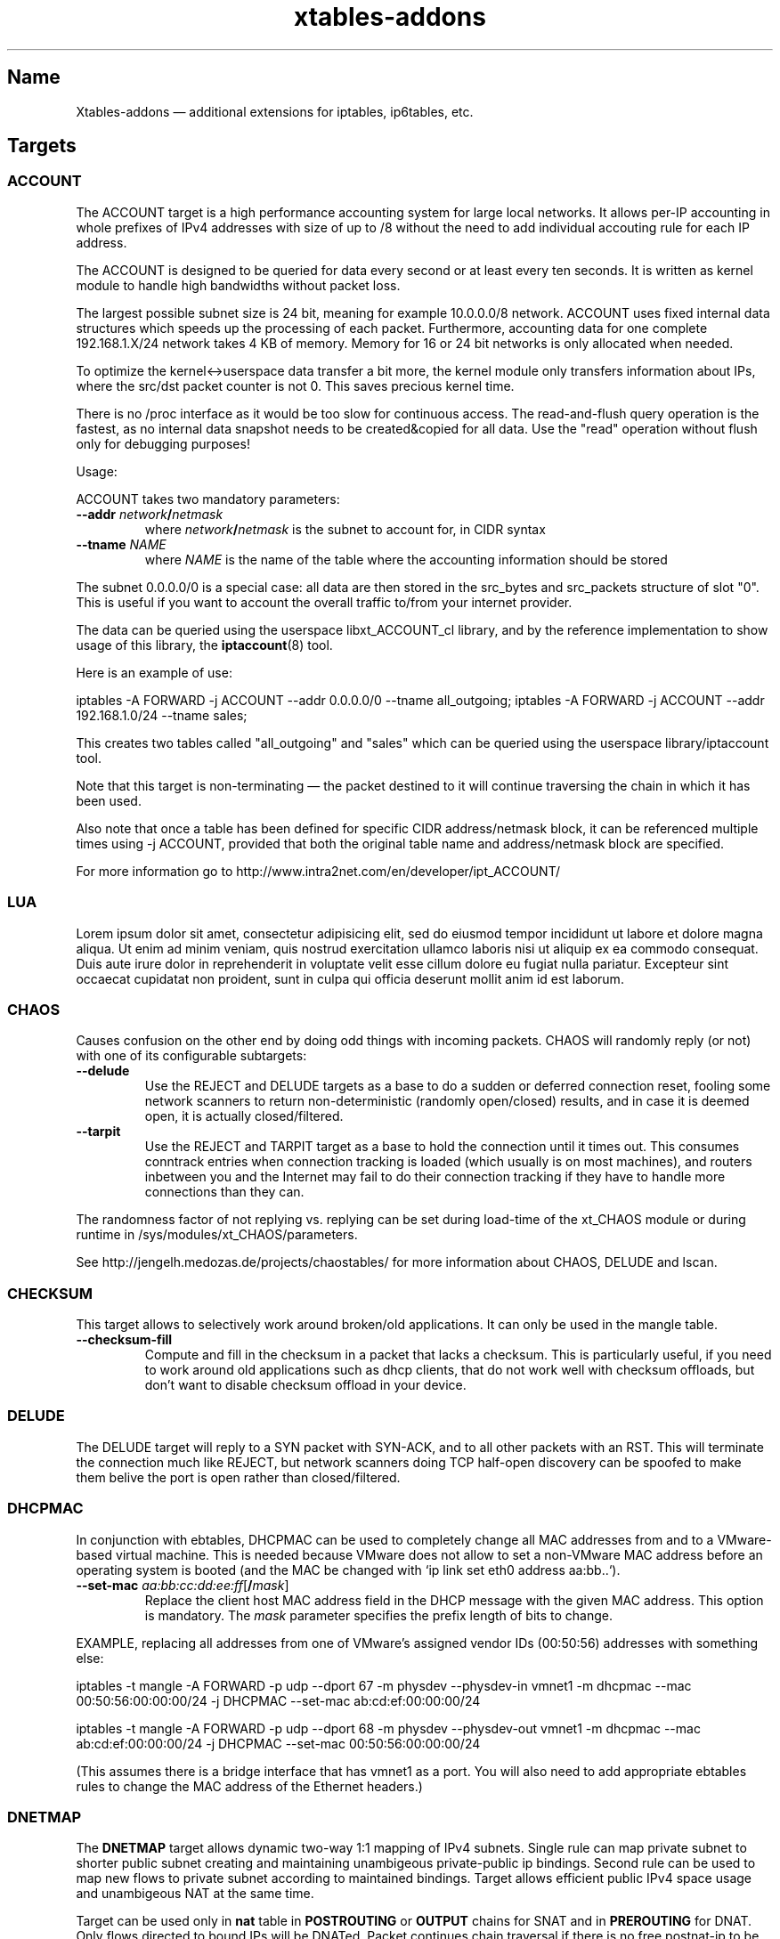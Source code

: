 .TH xtables-addons 8 "v1.42 (2012-04-05)" "" "v1.42 (2012-04-05)"
.SH Name
Xtables-addons \(em additional extensions for iptables, ip6tables, etc.
.SH Targets
.\" @TARGET@
.SS ACCOUNT
The ACCOUNT target is a high performance accounting system for large
local networks. It allows per-IP accounting in whole prefixes of IPv4
addresses with size of up to /8 without the need to add individual
accouting rule for each IP address.
.PP
The ACCOUNT is designed to be queried for data every second or at
least every ten seconds. It is written as kernel module to handle high
bandwidths without packet loss.
.PP
The largest possible subnet size is 24 bit, meaning for example 10.0.0.0/8
network. ACCOUNT uses fixed internal data structures
which speeds up the processing of each packet. Furthermore,
accounting data for one complete 192.168.1.X/24 network takes 4 KB of
memory. Memory for 16 or 24 bit networks is only allocated when
needed.
.PP
To optimize the kernel<->userspace data transfer a bit more, the
kernel module only transfers information about IPs, where the src/dst
packet counter is not 0. This saves precious kernel time.
.PP
There is no /proc interface as it would be too slow for continuous access.
The read-and-flush query operation is the fastest, as no internal data
snapshot needs to be created&copied for all data. Use the "read"
operation without flush only for debugging purposes!
.PP
Usage:
.PP
ACCOUNT takes two mandatory parameters:
.TP
\fB\-\-addr\fR \fInetwork\fP\fB/\fP\fInetmask\fR
where \fInetwork\fP\fB/\fP\fInetmask\fP is the subnet to account for, in CIDR syntax
.TP
\fB\-\-tname\fP \fINAME\fP
where \fINAME\fP is the name of the table where the accounting information
should be stored
.PP
The subnet 0.0.0.0/0 is a special case: all data are then stored in the src_bytes
and src_packets structure of slot "0". This is useful if you want
to account the overall traffic to/from your internet provider.
.PP
The data can be queried using the userspace libxt_ACCOUNT_cl library,
and by the reference implementation to show usage of this library,
the \fBiptaccount\fP(8) tool.
.PP
Here is an example of use:
.PP
iptables \-A FORWARD \-j ACCOUNT \-\-addr 0.0.0.0/0 \-\-tname all_outgoing;
iptables \-A FORWARD \-j ACCOUNT \-\-addr 192.168.1.0/24 \-\-tname sales;
.PP
This creates two tables called "all_outgoing" and "sales" which can be
queried using the userspace library/iptaccount tool.
.PP
Note that this target is non-terminating \(em the packet destined to it
will continue traversing the chain in which it has been used.
.PP
Also note that once a table has been defined for specific CIDR address/netmask
block, it can be referenced multiple times using \-j ACCOUNT, provided
that both the original table name and address/netmask block are specified.
.PP
For more information go to http://www.intra2net.com/en/developer/ipt_ACCOUNT/
.SS LUA
Lorem ipsum dolor sit amet, consectetur adipisicing elit, sed do eiusmod tempor incididunt ut labore et dolore magna aliqua. Ut enim ad minim veniam, quis nostrud exercitation ullamco laboris nisi ut aliquip ex ea commodo consequat. Duis aute irure dolor in reprehenderit in voluptate velit esse cillum dolore eu fugiat nulla pariatur. Excepteur sint occaecat cupidatat non proident, sunt in culpa qui officia deserunt mollit anim id est laborum.
.SS CHAOS
Causes confusion on the other end by doing odd things with incoming packets.
CHAOS will randomly reply (or not) with one of its configurable subtargets:
.TP
\fB\-\-delude\fP
Use the REJECT and DELUDE targets as a base to do a sudden or deferred
connection reset, fooling some network scanners to return non-deterministic
(randomly open/closed) results, and in case it is deemed open, it is actually
closed/filtered.
.TP
\fB\-\-tarpit\fP
Use the REJECT and TARPIT target as a base to hold the connection until it
times out. This consumes conntrack entries when connection tracking is loaded
(which usually is on most machines), and routers inbetween you and the Internet
may fail to do their connection tracking if they have to handle more
connections than they can.
.PP
The randomness factor of not replying vs. replying can be set during load-time
of the xt_CHAOS module or during runtime in /sys/modules/xt_CHAOS/parameters.
.PP
See http://jengelh.medozas.de/projects/chaostables/ for more information
about CHAOS, DELUDE and lscan.
.SS CHECKSUM
This target allows to selectively work around broken/old applications.
It can only be used in the mangle table.
.TP
\fB\-\-checksum\-fill\fP
Compute and fill in the checksum in a packet that lacks a checksum.
This is particularly useful, if you need to work around old applications
such as dhcp clients, that do not work well with checksum offloads,
but don't want to disable checksum offload in your device.
.SS DELUDE
The DELUDE target will reply to a SYN packet with SYN-ACK, and to all other
packets with an RST. This will terminate the connection much like REJECT, but
network scanners doing TCP half-open discovery can be spoofed to make them
belive the port is open rather than closed/filtered.
.SS DHCPMAC
In conjunction with ebtables, DHCPMAC can be used to completely change all MAC
addresses from and to a VMware-based virtual machine. This is needed because
VMware does not allow to set a non-VMware MAC address before an operating
system is booted (and the MAC be changed with `ip link set eth0 address
aa:bb..`).
.TP
\fB\-\-set\-mac\fP \fIaa:bb:cc:dd:ee:ff\fP[\fB/\fP\fImask\fP]
Replace the client host MAC address field in the DHCP message with the given
MAC address. This option is mandatory. The \fImask\fP parameter specifies the
prefix length of bits to change.
.PP
EXAMPLE, replacing all addresses from one of VMware's assigned vendor IDs
(00:50:56) addresses with something else:
.PP
iptables \-t mangle \-A FORWARD \-p udp \-\-dport 67 \-m physdev
\-\-physdev\-in vmnet1 \-m dhcpmac \-\-mac 00:50:56:00:00:00/24 \-j DHCPMAC
\-\-set\-mac ab:cd:ef:00:00:00/24
.PP
iptables \-t mangle \-A FORWARD \-p udp \-\-dport 68 \-m physdev
\-\-physdev\-out vmnet1 \-m dhcpmac \-\-mac ab:cd:ef:00:00:00/24 \-j DHCPMAC
\-\-set\-mac 00:50:56:00:00:00/24
.PP
(This assumes there is a bridge interface that has vmnet1 as a port. You will
also need to add appropriate ebtables rules to change the MAC address of the
Ethernet headers.)
.SS DNETMAP
The \fBDNETMAP\fR target allows dynamic two-way 1:1 mapping of IPv4 subnets.
Single rule can map private subnet to shorter public subnet creating and
maintaining unambigeous private-public ip bindings. Second rule can be used to
map new flows to private subnet according to maintained bindings. Target allows
efficient public IPv4 space usage and unambigeous NAT at the same time.

Target can be used only in \fBnat\fR table in \fBPOSTROUTING\fR or \fBOUTPUT\fR
chains for SNAT and in \fBPREROUTING\fR for DNAT. Only flows directed to bound
IPs will be DNATed. Packet continues chain traversal if there is no free
postnat-ip to be assigned to prenat-ip. Default binding \fBttl\fR is \fI10
minutes\fR and can be changed using \fBdefault_ttl\fR module option. Default ip
hash size is 256 and can be changed using \fBhash_size\fR module option.

.TP
\fB\-\-prefix\fR \fIaddr\fR\fB/\fR\fImask\fR
Network subnet to map to. If not specified, all existing prefixes are used.
.TP
\fB\-\-reuse\fR
Reuse entry for given prenat-ip from any prefix despite bindings ttl < 0.
.TP
\fB\-\-ttl\fR \fIseconds\fR
Regenerate bindings ttl value to \fIseconds\fR. If negative value is specified,
bindings ttl is kept unchanged. If not specified then default ttl value (600s)
is used.
.PP
\fB* /proc interface\fR

Module creates following entries for each new specified subnet:
.TP
\fB/proc/net/xt_DNETMAP/\fR\fIsubnet\fR\fB_\fR\fImask\fR
Contains binding table for subnet/mask. Each line contains \fBprenat-ip\fR,
\fBpostnat-ip\fR,\fBttl\fR (seconds till entry times out), \fBlasthit\fR (last
entry hit in seconds relative to system boot time).
.TP
\fB/proc/net/xt_DNETMAP/\fR\fIsubnet\fR\fB_\fR\fImask\fR\fB_stat\fR
Contains statistics for given subnet/mask. Line contains contains three
numerical values separated by spaces. First one is number of currently used
addresses (bindings with negative ttl excluded), second one is number of all
usable addresses in subnet and third one is mean \fBttl\fR value for all active
entries.
.PP
Entries are removed if the last iptables rule for a specific subnet is deleted.

\fB* Logging\fR

Module logs binding add/timeout events to klog. This behaviour can be disabled
using \fBdisable_log\fR module parameter.

\fB* Examples\fR

\fB1.\fR Map subnet 192.168.0.0/24 to subnets 20.0.0.0/26. SNAT only:

iptables -t nat -A POSTROUTING -s 192.168.0.0/24 -j DNETMAP --prefix 20.0.0.0/26

Active hosts from 192.168.0.0/24 subnet are mapped to 20.0.0.0/26. If packet
from not yet bound prenat-ip hits the rule and there are no free or timed-out
(ttl<0) entries in prefix 20.0.0.0/28, then notice is logged to klog and chain
traversal continues. If packet from already bound prenat-ip hits the rule,
bindings ttl value is regenerated to default_ttl and SNAT is performed.

\fB2.\fR Use of \fB\-\-reuse\fR and \fB\-\-ttl\fR switches, multiple rule
interaction:

iptables -t nat -A POSTROUTING -s 192.168.0.0/24 -j DNETMAP --prefix
20.0.0.0/26 --reuse --ttl 200

iptables -t nat -A POSTROUTING -s 192.168.0.0/24 -j DNETMAP --prefix 30.0.0.0/26

Active hosts from 192.168.0.0/24 subnet are mapped to 20.0.0.0/26 with ttl =
200 seconds. If there are no free addresses in first prefix the next one
(30.0.0.0/26) is used with default ttl. It's important to note that the first
rule SNATs all flows whose source IP is already actively (ttl>0) bound to ANY
prefix. Parameter \fB\-\-reuse\fR makes this functionality work even for
inactive (ttl<0) entries.

If both subnets are exhaused, then chain traversal continues.

\fB3.\fR Map 192.168.0.0/24 to subnets 20.0.0.0/26 bidirectional way:

iptables -t nat -A POSTROUTING -s 192.168.0.0/24 -j DNETMAP --prefix 20.0.0.0/26

iptables -t nat -A PREROUTING -j DNETMAP

If host 192.168.0.10 generates some traffic, it gets bound to first free IP in
subnet - 20.0.0.0. Now any traffic directed to 20.0.0.0 gets DNATed to
192.168.0.10 as long as there's an active (ttl>0) binding. There's no need to
specify \fB\-\-prefix\fR parameter in PREROUTING rule, because this way it DNATs
traffic to all active prefixes. You could specify prefix it you'd like to make
DNAT work for specific prefix only.

.
.SS ECHO
The \fBECHO\fP target will send back all packets it received. It serves as an
examples for an Xtables target.
.PP
ECHO takes no options.
.SS IPMARK
Allows you to mark a received packet basing on its IP address. This
can replace many mangle/mark entries with only one, if you use
firewall based classifier.

This target is to be used inside the \fBmangle\fP table.
.TP
\fB\-\-addr\fP {\fBsrc\fP|\fBdst\fP}
Select source or destination IP address as a basis for the mark.
.TP
\fB\-\-and\-mask\fP \fImask\fP
Perform bitwise AND on the IP address and this bitmask.
.TP
\fB\-\-or\-mask\fP \fImask\fP
Perform bitwise OR on the IP address and this bitmask.
.TP
\fB\-\-shift\fP \fIvalue\fP
Shift addresses to the right by the given number of bits before taking it
as a mark. (This is done before ANDing or ORing it.) This option is needed
to select part of an IPv6 address, because marks are only 32 bits in size.
.PP
The order of IP address bytes is reversed to meet "human order of bytes":
192.168.0.1 is 0xc0a80001. At first the "AND" operation is performed, then
"OR".
.PP
Examples:
.PP
We create a queue for each user, the queue number is adequate
to the IP address of the user, e.g.: all packets going to/from 192.168.5.2
are directed to 1:0502 queue, 192.168.5.12 -> 1:050c etc.
.PP
We have one classifier rule:
.IP
tc filter add dev eth3 parent 1:0 protocol ip fw
.PP
Earlier we had many rules just like below:
.IP
iptables \-t mangle \-A POSTROUTING \-o eth3 \-d 192.168.5.2 \-j MARK
\-\-set\-mark 0x10502
.IP
iptables \-t mangle \-A POSTROUTING \-o eth3 \-d 192.168.5.3 \-j MARK
\-\-set\-mark 0x10503
.PP
Using IPMARK target we can replace all the mangle/mark rules with only one:
.IP
iptables \-t mangle \-A POSTROUTING \-o eth3 \-j IPMARK \-\-addr dst
\-\-and\-mask 0xffff \-\-or\-mask 0x10000
.PP
On the routers with hundreds of users there should be significant load
decrease (e.g. twice).
.PP
(IPv6 example) If the source address is of the form
2001:db8:45:1d:20d:93ff:fe9b:e443 and the resulting mark should be 0x93ff,
then a right-shift of 16 is needed first:
.IP
\-t mangle \-A PREROUTING \-s 2001:db8::/32 \-j IPMARK \-\-addr src \-\-shift
16 \-\-and\-mask 0xFFFF
.SS LOGMARK
The LOGMARK target will log packet and connection marks to syslog.
.TP
\fB\-\-log\-level\fR \fIlevel\fR
A logging level between 0 and 8 (inclusive).
.TP
\fB\-\-log\-prefix\fR \fIstring\fR
Prefix log messages with the specified prefix; up to 29 bytes long, and useful
for distinguishing messages in the logs.
.SS RAWDNAT
The \fBRAWDNAT\fR target will rewrite the destination address in the IP header,
much like the \fBNETMAP\fR target.
.TP
\fB\-\-to\-destination\fR \fIaddr\fR[\fB/\fR\fImask\fR]
Network address to map to. The resulting address will be constructed the
following way: All 'one' bits in the \fImask\fR are filled in from the new
\fIaddress\fR. All bits that are zero in the mask are filled in from the
original address.
.PP
See the \fBRAWSNAT\fR help entry for examples and constraints.
.SS RAWSNAT
The \fBRAWSNAT\fR and \fBRAWDNAT\fP targets provide stateless network address
translation.
.PP
The \fBRAWSNAT\fR target will rewrite the source address in the IP header, much
like the \fBNETMAP\fP target. \fBRAWSNAT\fP (and \fBRAWDNAT\fP) may only be
used in the \fBraw\fP or \fBrawpost\fP tables, but can be used in all chains,
which makes it possible to change the source address either when the packet
enters the machine or when it leaves it. The reason for this table constraint
is that RAWNAT must happen outside of connection tracking.
.TP
\fB\-\-to\-source\fR \fIaddr\fR[\fB/\fR\fImask\fR]
Network address to map to. The resulting address will be constructed the
following way: All 'one' bits in the \fImask\fR are filled in from the new
\fIaddress\fR. All bits that are zero in the mask are filled in from the
original address.
.PP
As an example, changing the destination for packets forwarded from an internal
LAN to the internet:
.IP
\-t raw \-A PREROUTING \-i lan0 \-d 212.201.100.135 \-j RAWDNAT \-\-to\-destination 199.181.132.250;
\-t rawpost \-A POSTROUTING \-o lan0 \-s 199.181.132.250 \-j RAWSNAT \-\-to\-source 212.201.100.135;
.PP
Note that changing addresses may influence the route selection! Specifically,
it statically NATs packets, not connections, like the normal DNAT/SNAT targets
would do. Also note that it can transform already-NATed connections \(em as
said, it is completely external to Netfilter's connection tracking/NAT.
.PP
If the machine itself generates packets that are to be rawnat'ed, you need a
rule in the OUTPUT chain instead, just like you would with the stateful NAT
targets.
.PP
It may be necessary that in doing so, you also need an extra RAWSNAT rule, to
override the automatic source address selection that the routing code does
before passing packets to iptables. If the connecting socket has not been
explicitly bound to an address, as is the common mode of operation, the address
that will be chosen is the primary address of the device through which the
packet would be routed with its initial destination address - the address as
seen before any RAWNAT takes place.
.SS STEAL
Like the DROP target, but does not throw an error like DROP when used in the
\fBOUTPUT\fP chain.
.SS SYSRQ
The SYSRQ target allows to remotely trigger sysrq on the local machine over the
network. This can be useful when vital parts of the machine hang, for example
an oops in a filesystem causing locks to be not released and processes to get
stuck as a result \(em if still possible, use /proc/sysrq-trigger. Even when
processes are stuck, interrupts are likely to be still processed, and as such,
sysrq can be triggered through incoming network packets.
.PP
The xt_SYSRQ implementation uses a salted hash and a sequence number to prevent
network sniffers from either guessing the password or replaying earlier
requests. The initial sequence number comes from the time of day so you will
have a small window of vulnerability should time go backwards at a reboot.
However, the file /sys/module/xt_SYSREQ/seqno can be used to both query and
update the current sequence number. Also, you should limit as to who can issue
commands using \fB\-s\fP and/or \fB\-m mac\fP, and also that the destination is
correct using \fB\-d\fP (to protect against potential broadcast packets),
noting that it is still short of MAC/IP spoofing:
.IP
\-A INPUT \-s 10.10.25.1 \-m mac \-\-mac\-source aa:bb:cc:dd:ee:ff \-d
10.10.25.7 \-p udp \-\-dport 9 \-j SYSRQ
.IP
(with IPsec) \-A INPUT \-s 10.10.25.1 \-d 10.10.25.7 \-m policy \-\-dir in
\-\-pol ipsec \-\-proto esp \-\-tunnel\-src 10.10.25.1 \-\-tunnel\-dst
10.10.25.7 \-p udp \-\-dport 9 \-j SYSRQ
.PP
You should also limit the rate at which connections can be received to limit
the CPU time taken by illegal requests, for example:
.IP
\-A INPUT \-s 10.10.25.1 \-m mac \-\-mac\-source aa:bb:cc:dd:ee:ff \-d
10.10.25.7 \-p udp \-\-dport 9 \-m limit \-\-limit 5/minute \-j SYSRQ
.PP
This extension does not take any options. The \fB\-p udp\fP options are
required.
.PP
The SYSRQ password can be changed through
/sys/module/xt_SYSRQ/parameters/password, for example:
.IP
echo \-n "password" >/sys/module/xt_SYSRQ/parameters/password
.PP
The module will not respond to sysrq requests until a password has been set.
.PP
Alternatively, the password may be specified at modprobe time, but this is
insecure as people can possible see it through ps(1). You can use an option
line in e.g. /etc/modprobe.d/xt_sysrq if it is properly guarded, that is, only
readable by root.
.IP
options xt_SYSRQ password=cookies
.PP
The hash algorithm can also be specified as a module option, for example, to
use SHA-256 instead of the default SHA-1:
.IP
options xt_SYSRQ hash=sha256
.PP
The xt_SYSRQ module is normally silent unless a successful request is received,
but the \fIdebug\fP module parameter can be used to find exactly why a
seemingly correct request is not being processed.
.PP
To trigger SYSRQ from a remote host, just use socat:
.PP
.nf
sysrq_key="s"  # the SysRq key(s)
password="password"
seqno="$(date +%s)"
salt="$(dd bs=12 count=1 if=/dev/urandom 2>/dev/null |
    openssl enc \-base64)"
ipaddr=10.10.25.7
req="$sysrq_key,$seqno,$salt"
req="$req,$(echo \-n "$req,$ipaddr,$password" | sha1sum | cut \-c1\-40)"

echo "$req" | socat stdin udp\-sendto:$ipaddr:9
.fi
.PP
See the Linux docs for possible sysrq keys. Important ones are: re(b)oot,
power(o)ff, (s)ync filesystems, (u)mount and remount readonly. More than one
sysrq key can be used at once, but bear in mind that, for example, a sync may
not complete before a subsequent reboot or poweroff.
.PP
An IPv4 address should have no leading zeros, an IPv6 address should
be in the form recommended by RFC 5952.  The debug option will log the
correct form of the address.
.PP
The hashing scheme should be enough to prevent mis-use of SYSRQ in many
environments, but it is not perfect: take reasonable precautions to
protect your machines.
.SS TARPIT
Captures and holds incoming TCP connections using no local per-connection
resources.
.PP
TARPIT only works at the TCP level, and is totally application agnostic. This
module will answer a TCP request and play along like a listening server, but
aside from sending an ACK or RST, no data is sent. Incoming packets are ignored
and dropped. The attacker will terminate the session eventually. This module
allows the initial packets of an attack to be captured by other software for
inspection. In most cases this is sufficient to determine the nature of the
attack.
.PP
This offers similar functionality to LaBrea
<http://www.hackbusters.net/LaBrea/> but does not require dedicated hardware or
IPs. Any TCP port that you would normally DROP or REJECT can instead become a
tarpit.
.TP
\fB\-\-tarpit\fP
This mode completes a connection with the attacker but limits the window size
to 0, thus keeping the attacker waiting long periods of time. While he is
maintaining state of the connection and trying to continue every 60-240
seconds, we keep none, so it is very lightweight. Attempts to close the
connection are ignored, forcing the remote side to time out the connection in
12-24 minutes. This mode is the default.
.TP
\fB\-\-honeypot\fP
This mode completes a connection with the attacker, but signals a normal window
size, so that the remote side will attempt to send data, often with some very
nasty exploit attempts. We can capture these packets for decoding and further
analysis. The module does not send any data, so if the remote expects an
application level response, the game is up.
.TP
\fB\-\-reset\fP
This mode is handy because we can send an inline RST (reset). It has no other
function.
.PP
To tarpit connections to TCP port 80 destined for the current machine:
.IP
\-A INPUT \-p tcp \-m tcp \-\-dport 80 \-j TARPIT
.PP
To significantly slow down Code Red/Nimda-style scans of unused address space,
forward unused ip addresses to a Linux box not acting as a router (e.g. "ip
route 10.0.0.0 255.0.0.0 ip.of.linux.box" on a Cisco), enable IP forwarding on
the Linux box, and add:
.IP
\-A FORWARD \-p tcp \-j TARPIT
.IP
\-A FORWARD \-j DROP
.PP
NOTE:
If you use the conntrack module while you are using TARPIT, you should also use
unset tracking on the packet, or the kernel will unnecessarily allocate
resources for each TARPITted connection. To TARPIT incoming connections to the
standard IRC port while using conntrack, you could:
.IP
\-t raw \-A PREROUTING \-p tcp \-\-dport 6667 \-j CT \-\-notrack
.IP
\-A INPUT \-p tcp \-\-dport 6667 \-j NFLOG
.IP
\-A INPUT \-p tcp \-\-dport 6667 \-j TARPIT
.SS TEE
The \fBTEE\fP target will clone a packet and redirect this clone to another
machine on the \fBlocal\fP network segment. In other words, the nexthop
must be the target, or you will have to configure the nexthop to forward it
further if so desired.
.TP
\fB\-\-gateway\fP \fIipaddr\fP
Send the cloned packet to the host reachable at the given IP address.
Use of 0.0.0.0 (for IPv4 packets) or :: (IPv6) is invalid.
.PP
To forward all incoming traffic on eth0 to an Network Layer logging box:
.PP
\-t mangle \-A PREROUTING \-i eth0 \-j TEE \-\-gateway 2001:db8::1
.SH Matches
.\" @MATCHES@
.SS condition
This matches if a specific condition variable is (un)set.
.TP
[\fB!\fP] \fB\-\-condition\fP \fIname\fP
Match on boolean value stored in /proc/net/nf_condition/\fIname\fP.
.SS dhcpmac
.TP
\fB\-\-mac\fP \fIaa:bb:cc:dd:ee:ff\fP[\fB/\fP\fImask\fP]
Matches the DHCP "Client Host" address (a MAC address) in a DHCP message.
\fImask\fP specifies the prefix length of the initial portion to match.
.SS fuzzy
This module matches a rate limit based on a fuzzy logic controller (FLC).
.TP
\fB\-\-lower\-limit\fP \fInumber\fP
Specifies the lower limit, in packets per second.
.TP
\fB\-\-upper\-limit\fP \fInumber\fP
Specifies the upper limit, also in packets per second.
.SS geoip
Match a packet by its source or destination country.
.TP
[\fB!\fP] \fB\-\-src\-cc\fP, \fB\-\-source\-country\fP \fIcountry\fP[\fB,\fP\fIcountry\fP\fB...\fP]
Match packet coming from (one of) the specified country(ies)
.TP
[\fB!\fP] \fB\-\-dst\-cc\fP, \fB\-\-destination\-country\fP \fIcountry\fP[\fB,\fP\fIcountry\fP\fB...\fP]
Match packet going to (one of) the specified country(ies)
.TP
NOTE:
The country is inputed by its ISO-3166 code.
.PP
The extra files you will need is the binary database files. They are generated
from a country-subnet database with the geoip_build_db.pl tool that is shipped
with the source package, and which should be available in compiled packages in
/usr/lib(exec)/xtables-addons/. The first command retrieves CSV files from
MaxMind, while the other two build packed bisectable range files:
.PP
mkdir -p /usr/share/xt_geoip; cd /tmp; $path/to/xt_geoip_dl;
.PP
$path/to/xt_geoip_build -D /usr/share/xt_geoip GeoIP*.csv;
.PP
The shared library is hardcoded to look in these paths, so use them.
.SS gradm
This module matches packets based on grsecurity RBAC status.
.TP
[\fB!\fP] \fB\-\-enabled\fP
Matches packets if grsecurity RBAC is enabled.
.TP
[\fB!\fP] \fB\-\-disabled\fP
Matches packets if grsecurity RBAC is disabled.
.SS iface
Allows you to check interface states. First, an interface needs to be selected
for comparison. Exactly one option of the following three must be specified:
.TP
\fB\-\-iface\fP \fIname\fP
Check the states on the given interface.
.TP
\fB\-\-dev\-in\fP
Check the states on the interface on which the packet came in. If the input
device is not set, because for example you are using \-m iface in the OUTPUT
chain, this submatch returns false.
.TP
\fB\-\-dev\-out\fP
Check the states on the interface on which the packet will go out. If the
output device is not set, because for example you are using \-m iface in the
INPUT chain, this submatch returns false.
.PP
Following that, one can select the interface properties to check for:
.TP
[\fB!\fP] \fB\-\-up\fP, [\fB!\fP] \fB\-\-down\fP
Check the UP flag.
.TP
[\fB!\fP] \fB\-\-broadcast\fP
Check the BROADCAST flag.
.TP
[\fB!\fP] \fB\-\-loopback\fP
Check the LOOPBACK flag.
.TP
[\fB!\fP] \fB\-\-pointtopoint\fP
Check the POINTTOPOINT flag.
.TP
[\fB!\fP] \fB\-\-running\fP
Check the RUNNING flag. Do NOT rely on it!
.TP
[\fB!\fP] \fB\-\-noarp\fP, [\fB!\fP] \fB\-\-arp\fP
Check the NOARP flag.
.TP
[\fB!\fP] \fB\-\-promisc\fP
Check the PROMISC flag.
.TP
[\fB!\fP] \fB\-\-multicast\fP
Check the MULTICAST flag.
.TP
[\fB!\fP] \fB\-\-dynamic\fP
Check the DYNAMIC flag.
.TP
[\fB!\fP] \fB\-\-lower\-up\fP
Check the LOWER_UP flag.
.TP
[\fB!\fP] \fB\-\-dormant\fP
Check the DORMANT flag.
.SS ipp2p
This module matches certain packets in P2P flows. It is not
designed to match all packets belonging to a P2P connection \(em
use IPP2P together with CONNMARK for this purpose.
.PP
Use it together with \-p tcp or \-p udp to search these protocols
only or without \-p switch to search packets of both protocols.
.PP
IPP2P provides the following options, of which one or more may be specified
on the command line:
.TP
\fB\-\-edk\fP
Matches as many eDonkey/eMule packets as possible.
.TP
\fB\-\-kazaa\fP
Matches as many KaZaA packets as possible.
.TP
\fB\-\-gnu\fP
Matches as many Gnutella packets as possible.
.TP
\fB\-\-dc\fP
Matches as many Direct Connect packets as possible.
.TP
\fB\-\-bit\fP
Matches BitTorrent packets.
.TP
\fB\-\-apple\fP
Matches AppleJuice packets.
.TP
\fB\-\-soul\fP
Matches some SoulSeek packets. Considered as beta, use careful!
.TP
\fB\-\-winmx\fP
Matches some WinMX packets. Considered as beta, use careful!
.TP
\fB\-\-ares\fP
Matches Ares and AresLite packets. Use together with \-j DROP only.
.TP
\fB\-\-debug\fP
Prints some information about each hit into kernel logfile. May 
produce huge logfiles so beware!
.PP
Note that ipp2p may not (and often, does not) identify all packets that are
exchanged as a result of running filesharing programs.
.PP
There is more information on http://ipp2p.org/ , but it has not been updated
since September 2006, and the syntax there is different from the ipp2p.c
provided in Xtables-addons; most importantly, the \-\-ipp2p flag was removed
due to its ambiguity to match "all known" protocols.
.SS ipv4options
The "ipv4options" module allows to match against a set of IPv4 header options.
.TP
\fB\-\-flags\fP [\fB!\fP]\fIsymbol\fP[\fB,\fP[\fB!\fP]\fIsymbol...\fP]
Specify the options that shall appear or not appear in the header. Each
symbol specification is delimited by a comma, and a '!' can be prefixed to
a symbol to negate its presence. Symbols are either the name of an IPv4 option
or its number. See examples below.
.TP
\fB\-\-any\fP
By default, all of the flags specified must be present/absent, that is, they
form an AND condition. Use the \-\-any flag instead to use an OR condition
where only at least one symbol spec must be true.
.PP
Known symbol names (and their number):
.PP
1 \(em \fBnop\fP
.PP
2 \(em \fBsecurity\fP \(em RFC 1108
.PP
3 \(em \fBlsrr\fP \(em Loose Source Routing, RFC 791
.PP
4 \(em \fBtimestamp\fP \(em RFC 781, 791
.PP
7 \(em \fBrecord\-route\fP \(em RFC 791
.PP
9 \(em \fBssrr\fP \(em Strict Source Routing, RFC 791
.PP
11 \(em \fBmtu\-probe\fP \(em RFC 1063
.PP
12 \(em \fBmtu\-reply\fP \(em RFC 1063
.PP
18 \(em \fBtraceroute\fP \(em RFC 1393
.PP
20 \(em \fBrouter-alert\fP \(em RFC 2113
.PP
Examples:
.PP
Match packets that have both Timestamp and NOP:
\-m ipv4options \-\-flags nop,timestamp
.PP
~ that have either of Timestamp or NOP, or both:
\-\-flags nop,timestamp \-\-any
.PP
~ that have Timestamp and no NOP: \-\-flags '!nop,timestamp'
.PP
~ that have either no NOP or a timestamp (or both conditions):
\-\-flags '!nop,timestamp' \-\-any
.SS length2
This module matches the length of a packet against a specific value or range of
values.
.TP
[\fB!\fR] \fB\-\-length\fR \fIlength\fR[\fB:\fR\fIlength\fR]
Match exact length or length range.
.TP
\fB\-\-layer3\fR
Match the layer3 frame size (e.g. IPv4/v6 header plus payload).
.TP
\fB\-\-layer4\fR
Match the layer4 frame size (e.g. TCP/UDP header plus payload).
.TP
\fB\-\-layer5\fR
Match the layer5 frame size (e.g. TCP/UDP payload, often called layer7).
.PP
If no \-\-layer* option is given, \-\-layer3 is assumed by default. Note that
using \-\-layer5 may not match a packet if it is not one of the recognized
types (currently TCP, UDP, UDPLite, ICMP, AH and ESP) or which has no 5th
layer.
.SS lscan
Detects simple low-level scan attemps based upon the packet's contents.
(This is
different from other implementations, which also try to match the rate of new
connections.) Note that an attempt is only discovered after it has been carried
out, but this information can be used in conjunction with other rules to block
the remote host's future connections. So this match module will match on the
(probably) last packet the remote side will send to your machine.
.TP
\fB\-\-stealth\fR
Match if the packet did not belong to any known TCP connection
(Stealth/FIN/XMAS/NULL scan).
.TP
\fB\-\-synscan\fR
Match if the connection was a TCP half-open discovery (SYN scan), i.e. the
connection was torn down after the 2nd packet in the 3-way handshake.
.TP
\fB\-\-cnscan\fR
Match if the connection was a TCP full open discovery (connect scan), i.e. the
connection was torn down after completion of the 3-way handshake.
.TP
\fB\-\-grscan\fR
Match if data in the connection only flew in the direction of the remote side,
e.g. if the connection was terminated after a locally running daemon sent its
identification. (E.g. openssh, smtp, ftpd.) This may falsely trigger on
warranted single-direction data flows, usually bulk data transfers such as
FTP DATA connections or IRC DCC. Grab Scan Detection should only be used on
ports where a protocol runs that is guaranteed to do a bidirectional exchange
of bytes.
.PP
NOTE: Some clients (Windows XP for example) may do what looks like a SYN scan,
so be advised to carefully use xt_lscan in conjunction with blocking rules,
as it may lock out your very own internal network.
.SS psd
Attempt to detect TCP and UDP port scans. This match was derived from
Solar Designer's scanlogd.
.TP
\fB\-\-psd\-weight\-threshold\fP \fIthreshold\fP
Total weight of the latest TCP/UDP packets with different
destination ports coming from the same host to be treated as port
scan sequence.
.TP
\fB\-\-psd\-delay\-threshold\fP \fIdelay\fP
Delay (in hundredths of second) for the packets with different
destination ports coming from the same host to be treated as
possible port scan subsequence.
.TP
\fB\-\-psd\-lo\-ports\-weight\fP \fIweight\fP
Weight of the packet with privileged (<=1024) destination port.
.TP
\fB\-\-psd\-hi\-ports\-weight\fP \fIweight\fP
Weight of the packet with non-priviliged destination port.
.SS quota2
The "quota2" implements a named counter which can be increased or decreased
on a per-match basis. Available modes are packet counting or byte counting.
The value of the counter can be read and reset through procfs, thereby making
this match a minimalist accounting tool.
.PP
When counting down from the initial quota, the counter will stop at 0 and
the match will return false, just like the original "quota" match. In growing
(upcounting) mode, it will always return true.
.TP
\fB\-\-grow\fP
Count upwards instead of downwards.
.TP
\fB\-\-no\-change\fP
Makes it so the counter or quota amount is never changed by packets matching
this rule. This is only really useful in "quota" mode, as it will allow you to
use complex prerouting rules in association with the quota system, without
counting a packet twice.
.TP
\fB\-\-name\fP \fIname\fP
Assign the counter a specific name. This option must be present, as an empty
name is not allowed. Names starting with a dot or names containing a slash are
prohibited.
.TP
[\fB!\fP] \fB\-\-quota\fP \fIiq\fP
Specify the initial quota for this counter. If the counter already exists,
it is not reset. An "!" may be used to invert the result of the match. The
negation has no effect when \fB\-\-grow\fP is used.
.TP
\fB\-\-packets\fP
Count packets instead of bytes that passed the quota2 match.
.PP
Because counters in quota2 can be shared, you can combine them for various
purposes, for example, a bytebucket filter that only lets as much traffic go
out as has come in:
.PP
\-A INPUT \-p tcp \-\-dport 6881 \-m quota \-\-name bt \-\-grow;
\-A OUTPUT \-p tcp \-\-sport 6881 \-m quota \-\-name bt;
.SS pknock
Pknock match implements so-called "port knocking", a stealthy system
for network authentication: a client sends packets to selected
ports in a specific sequence (= simple mode, see example 1 below), or a HMAC
payload to a single port (= complex mode, see example 2 below),
to a target machine that has pknock rule(s) installed. The target machine
then decides whether to unblock or block (again) the pknock-protected port(s).
This can be used, for instance, to avoid brute force
attacks on ssh or ftp services.
.PP
Example prerequisites:
.IP
modprobe cn
.IP
modprobe xt_pknock
.PP
Example 1 (TCP mode, manual closing of opened port not possible):
.IP
iptables -P INPUT DROP
.IP
iptables -A INPUT -p tcp -m pknock --knockports 4002,4001,4004 --strict
--name SSH --time 10 --autoclose 60 --dport 22 -j ACCEPT
.PP
The rule will allow tcp port 22 for the attempting IP address after the successful reception of TCP SYN packets
to ports 4002, 4001 and 4004, in this order (a.k.a. port-knocking).
Port numbers in the connect sequence must follow the exact specification, no
other ports may be "knocked" inbetween. The rule is named '\fBSSH\fP' \(em a file of
the same name for tracking port knocking states will be created in
\fB/proc/net/xt_pknock\fP .
Successive port knocks must occur with delay of at most 10 seconds. Port 22 (from the example) will
be automatiaclly dropped after 60 minutes after it was previously allowed.
.PP
Example 2 (UDP mode \(em non-replayable and non-spoofable, manual closing
of opened port possible, secure, also called "SPA" = Secure Port
Authorization):
.IP
iptables -A INPUT -p udp -m pknock --knockports 4000 --name FTP
--opensecret foo --closesecret bar --autoclose 240 -j DROP
.IP
iptables -A INPUT -p tcp -m pknock --checkip --name FTP --dport 21 -j ACCEPT
.PP
The first rule will create an "ALLOWED" record in /proc/net/xt_pknock/FTP after
the successful reception of an UDP packet to port 4000. The packet payload must be
constructed as a HMAC256 using "foo" as a key. The HMAC content is the particular client's IP address as a 32-bit network byteorder quantity,
plus the number of minutes since the Unix epoch, also as a 32-bit value.
(This is known as Simple Packet Authorization, also called "SPA".)
In such case, any subsequent attempt to connect to port 21 from the client's IP
address will cause such packets to be accepted in the second rule.
.PP
Similarly, upon reception of an UDP packet constructed the same way, but with
the key "bar", the first rule will remove a previously installed "ALLOWED" state
record from /proc/net/xt_pknock/FTP, which means that the second rule will
stop matching for subsequent connection attempts to port 21.
In case no close-secret packet is received within 4 hours, the first rule
will remove "ALLOWED" record from /proc/net/xt_pknock/FTP itself.
.PP
Things worth noting:
.PP
\fBGeneral\fP:
.PP
Specifying \fB--autoclose 0\fP means that no automatic close will be performed at all.
.PP
xt_pknock is capable of sending information about successful matches
via a netlink socket to userspace, should you need to implement your own
way of receiving and handling portknock notifications.
Be sure to read the documentation in the doc/pknock/ directory,
or visit the original site \(em http://portknocko.berlios.de/ .
.PP
\fBTCP mode\fP:
.PP
This mode is not immune against eavesdropping, spoofing and
replaying of the port knock sequence by someone else (but its use may still
be sufficient for scenarios where these factors are not necessarily
this important, such as bare shielding of the SSH port from brute-force attacks).
However, if you need these features, you should use UDP mode.
.PP
It is always wise to specify three or more ports that are not monotonically
increasing or decreasing with a small stepsize (e.g. 1024,1025,1026)
to avoid accidentally triggering
the rule by a portscan.
.PP
Specifying the inter-knock timeout with \fB--time\fP is mandatory in TCP mode,
to avoid permanent denial of services by clogging up the peer knock-state tracking table
that xt_pknock internally keeps, should there be a DDoS on the
first-in-row knock port from more hostile IP addresses than what the actual size
of this table is (defaults to 16, can be changed via the "peer_hasht_ents" module parameter).
It is also wise to use as short a time as possible (1 second) for \fB--time\fP
for this very reason. You may also consider increasing the size
of the peer knock-state tracking table. Using \fB--strict\fP also helps,
as it requires the knock sequence to be exact. This means that if the
hostile client sends more knocks to the same port, xt_pknock will
mark such attempt as failed knock sequence and will forget it immediately.
To completely thwart this kind of DDoS, knock-ports would need to have
an additional rate-limit protection. Or you may consider using UDP mode.
.PP
\fBUDP mode\fP:
.PP
This mode is immune against eavesdropping, replaying and spoofing attacks.
It is also immune against DDoS attack on the knockport.
.PP
For this mode to work, the clock difference on the client and on the server
must be below 1 minute. Synchronizing time on both ends by means
of NTP or rdate is strongly suggested.
.PP
There is a rate limiter built into xt_pknock which blocks any subsequent
open attempt in UDP mode should the request arrive within less than one
minute since the first successful open. This is intentional;
it thwarts eventual spoofing attacks.
.PP
Because the payload value of an UDP knock packet is influenced by client's IP address,
UDP mode cannot be used across NAT.
.PP
For sending UDP "SPA" packets, you may use either \fBknock.sh\fP or
\fBknock-orig.sh\fP. These may be found in doc/pknock/util.
.SH "See also"
\fBiptables\fP(8), \fBip6tables\fP(8), \fBiptaccount\fP(8)
.PP
For developers, the book "Writing Netfilter modules" at
http://jengelh.medozas.de/documents/Netfilter_Modules.pdf provides detailed
information on how to write such modules/extensions.
